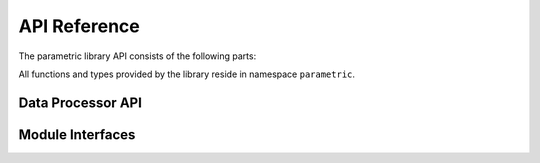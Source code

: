 .. `toctree`

.. _parametric-api:

*************
API Reference
*************

The parametric library API consists of the following parts:



All functions and types provided by the library reside in namespace ``parametric``.

.. _core-api:

Data Processor API
==================


.. doxygenclass:: GtObject
   :members:

.. doxygenclass:: GtAbstractProperty
   :members:

.. doxygenclass:: GtObjectLinkProperty
   :members:

.. doxygenclass:: GtObjectPathProperty
   :members:

Module Interfaces
=================

.. doxygenclass:: GtModuleInterface
   :members:

.. doxygenclass:: GtDatamodelInterface
   :members:

.. doxygenclass:: GtProcessInterface
   :members:

.. doxygenclass:: GtMdiInterface
   :members:

.. doxygenclass:: GtPropertyInterface
   :members:

.. doxygenclass:: GtImporterInterface
   :members:

.. doxygenclass:: GtExporterInterface
   :members:

.. doxygenclass:: GtCollectionInterface
   :members:

.. doxygenclass:: GtNetworkInterface
   :members:

.. doxygenclass:: GtCalculatorExecInterface
   :members: